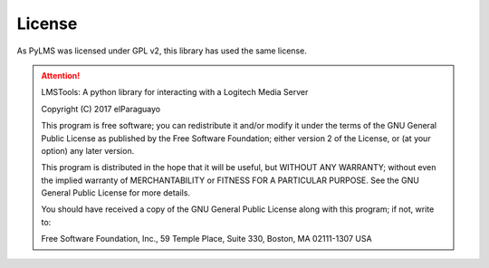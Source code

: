 License
=======

As PyLMS was licensed under GPL v2, this library has used the same license.

.. ATTENTION::

  LMSTools: A python library for interacting with a Logitech Media Server

  Copyright (C) 2017 elParaguayo

  This program is free software; you can redistribute it and/or modify it under \
  the terms of the GNU General Public License as published by the Free Software \
  Foundation; either version 2 of the License, or (at your option) any later \
  version.

  This program is distributed in the hope that it will be useful, \
  but WITHOUT ANY WARRANTY; without even the implied warranty of MERCHANTABILITY \
  or FITNESS FOR A PARTICULAR PURPOSE. See the GNU General Public License for \
  more details.

  You should have received a copy of the GNU General Public License along with \
  this program; if not, write to:

  Free Software Foundation, Inc.,
  59 Temple Place,
  Suite 330,
  Boston, MA 02111-1307
  USA
